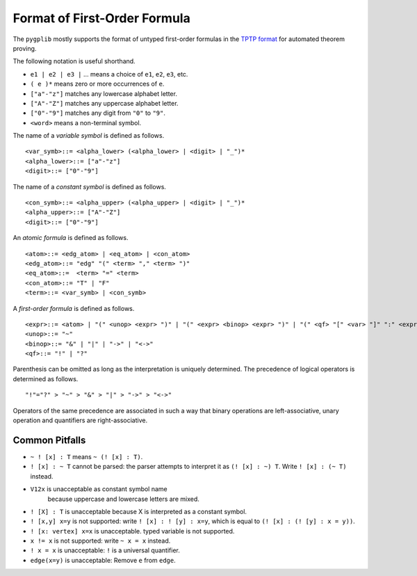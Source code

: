 .. _Format of First-Order Formula:

Format of First-Order Formula
=============================

The ``pygplib`` mostly supports the format of untyped first-order formulas in
the `TPTP
format <https://www.tptp.org/Seminars/TPTPWorldTutorial/LogicFOF.html>`__
for automated theorem proving.

The following notation is useful shorthand.

-  ``e1 | e2 | e3 |`` … means a choice of ``e1``, ``e2``, ``e3``, etc.
-  ``( e )*`` means zero or more occurrences of ``e``.
-  ``["a"-"z"]`` matches any lowercase alphabet letter.
-  ``["A"-"Z"]`` matches any uppercase alphabet letter.
-  ``["0"-"9"]`` matches any digit from ``"0"`` to ``"9"``.
-  ``<word>`` means a non-terminal symbol.

The name of a *variable symbol* is defined as follows.

::

       <var_symb>::= <alpha_lower> (<alpha_lower> | <digit> | "_")*
       <alpha_lower>::= ["a"-"z"]
       <digit>::= ["0"-"9"]

The name of a *constant symbol* is defined as follows.

::

       <con_symb>::= <alpha_upper> (<alpha_upper> | <digit> | "_")*
       <alpha_upper>::= ["A"-"Z"]
       <digit>::= ["0"-"9"]

An *atomic formula* is defined as follows.

::

       <atom>::= <edg_atom> | <eq_atom> | <con_atom>
       <edg_atom>::= "edg" "(" <term> "," <term> ")"
       <eq_atom>::=  <term> "=" <term>
       <con_atom>::= "T" | "F"
       <term>::= <var_symb> | <con_symb>

A *first-order formula* is defined as follows.

::

       <expr>::= <atom> | "(" <unop> <expr> ")" | "(" <expr> <binop> <expr> ")" | "(" <qf> "[" <var> "]" ":" <expr> ")"
       <unop>::= "~"
       <binop>::= "&" | "|" | "->" | "<->"
       <qf>::= "!" | "?"

Parenthesis can be omitted as long as the interpretation is uniquely
determined. The precedence of logical operators is determined as
follows.

::

       "!"="?" > "~" > "&" > "|" > "->" > "<->"

Operators of the same precedence are associated in such a way that
binary operations are left-associative, unary operation and quantifiers
are right-associative.

Common Pitfalls
---------------

-  ``~ ! [x] : T`` means ``~ (! [x] : T)``.
-  ``! [x] : ~ T`` cannot be parsed: the parser attempts to interpret it
   as ``(! [x] : ~) T``. Write ``! [x] : (~ T)`` instead.
-  ``V12x`` is unacceptable as constant symbol name
    because uppercase and lowercase letters are mixed.
-  ``! [X] : T`` is unacceptable because X is interpreted as a constant
   symbol.
-  ``! [x,y] x=y`` is not supported: write ``! [x] : ! [y] : x=y``, which is
   equal to ``(! [x] : (! [y] : x = y))``.
-  ``! [x: vertex] x=x`` is unacceptable. typed variable is not supported.
-  ``x != x`` is not supported: write ``~ x = x`` instead.
-  ``! x = x`` is unacceptable: ``!`` is a universal quantifier.
-  ``edge(x=y)`` is unacceptable: Remove ``e`` from ``edge``.
